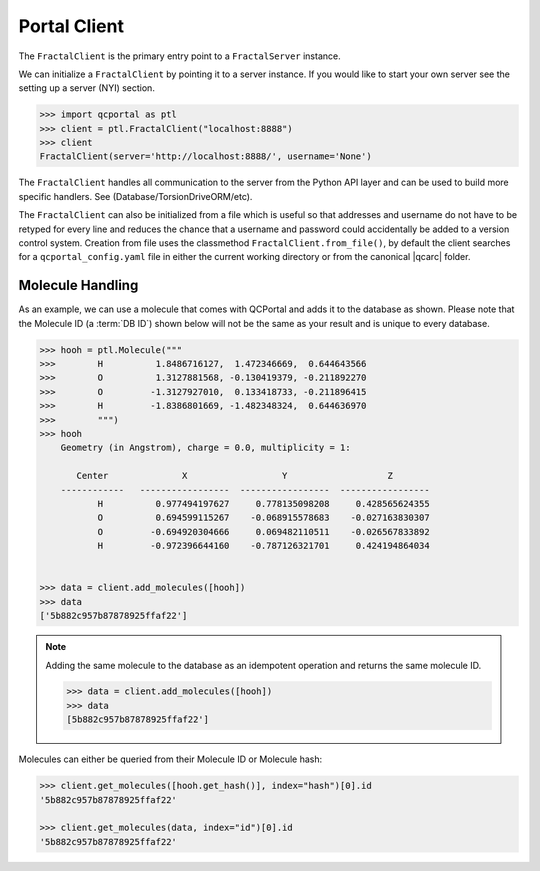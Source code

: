 Portal Client
=============

The ``FractalClient`` is the primary entry point to a ``FractalServer`` instance.

We can initialize a ``FractalClient`` by pointing it to a server instance. If
you would like to start your own server see the setting up a server (NYI)
section.

.. code-block:: python

    >>> import qcportal as ptl
    >>> client = ptl.FractalClient("localhost:8888")
    >>> client
    FractalClient(server='http://localhost:8888/', username='None')

The ``FractalClient`` handles all communication to the server from the Python
API layer and can be used to build more specific handlers. See
(Database/TorsionDriveORM/etc).

The ``FractalClient`` can also be initialized from a file which is useful so
that addresses and username do not have to be retyped for every line and
reduces the chance that a username and password could accidentally be added to
a version control system. Creation from file uses the classmethod
``FractalClient.from_file()``, by default the client searches for a
``qcportal_config.yaml`` file in either the current working directory or from
the canonical |qcarc| folder.


Molecule Handling
-----------------

As an example, we can use a molecule that comes with QCPortal and adds it to
the database as shown. Please note that the Molecule ID (a :term:`DB ID`)
shown below will not be the same as your result and is unique to every
database.

.. code-block:: python

    >>> hooh = ptl.Molecule("""
    >>>        H          1.8486716127,  1.472346669,  0.644643566
    >>>        O          1.3127881568, -0.130419379, -0.211892270
    >>>        O         -1.3127927010,  0.133418733, -0.211896415
    >>>        H         -1.8386801669, -1.482348324,  0.644636970
    >>>        """)
    >>> hooh
        Geometry (in Angstrom), charge = 0.0, multiplicity = 1:

           Center              X                  Y                   Z
        ------------   -----------------  -----------------  -----------------
               H          0.977494197627     0.778135098208     0.428565624355
               O          0.694599115267    -0.068915578683    -0.027163830307
               O         -0.694920304666     0.069482110511    -0.026567833892
               H         -0.972396644160    -0.787126321701     0.424194864034


    >>> data = client.add_molecules([hooh])
    >>> data
    ['5b882c957b87878925ffaf22']

.. note::

    Adding the same molecule to the database as an idempotent operation and returns the same
    molecule ID.

    .. code-block:: python

        >>> data = client.add_molecules([hooh])
        >>> data
        [5b882c957b87878925ffaf22']

Molecules can either be queried from their Molecule ID or Molecule
hash:

.. code-block:: python

    >>> client.get_molecules([hooh.get_hash()], index="hash")[0].id
    '5b882c957b87878925ffaf22'

    >>> client.get_molecules(data, index="id")[0].id
    '5b882c957b87878925ffaf22'
